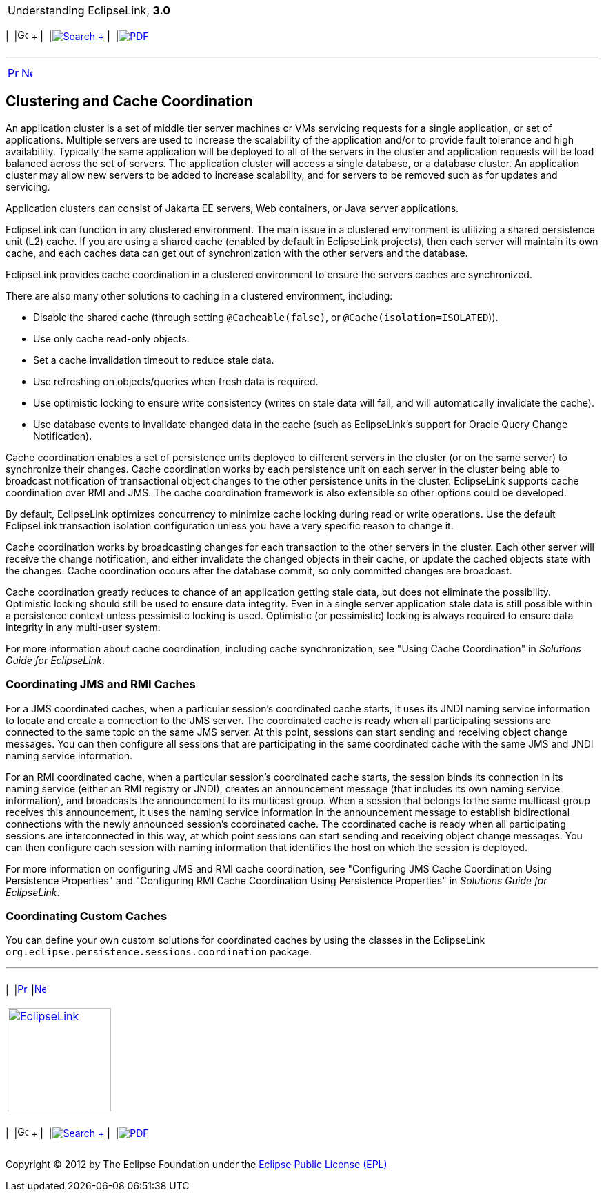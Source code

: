 [[cse]][[top]]

[width="100%",cols="<50%,>50%",]
|=======================================================================
a|
Understanding EclipseLink, *3.0* +

 a|
[cols=",^,,^,,^",]
|=======================================================================
|  |image:../../dcommon/images/contents.png[Go To Table Of
Contents,width=16,height=16] + | 
|link:../../[image:../../dcommon/images/search.png[Search] +
] | 
|link:../eclipselink_otlcg.pdf[image:../../dcommon/images/pdf_icon.png[PDF]]
|=======================================================================

|=======================================================================

'''''

[cols="^,^,",]
|=======================================================================
|link:cache009.htm[image:../../dcommon/images/larrow.png[Previous,width=16,height=16]]
|link:cache011.htm[image:../../dcommon/images/rarrow.png[Next,width=16,height=16]]
| 
|=======================================================================

[[CDEGDGAA]][[OTLCG94351]]

Clustering and Cache Coordination
---------------------------------

An application cluster is a set of middle tier server machines or VMs
servicing requests for a single application, or set of applications.
Multiple servers are used to increase the scalability of the application
and/or to provide fault tolerance and high availability. Typically the
same application will be deployed to all of the servers in the cluster
and application requests will be load balanced across the set of
servers. The application cluster will access a single database, or a
database cluster. An application cluster may allow new servers to be
added to increase scalability, and for servers to be removed such as for
updates and servicing.

Application clusters can consist of Jakarta EE servers, Web containers,
or Java server applications.

EclipseLink can function in any clustered environment. The main issue in
a clustered environment is utilizing a shared persistence unit (L2)
cache. If you are using a shared cache (enabled by default in
EclipseLink projects), then each server will maintain its own cache, and
each caches data can get out of synchronization with the other servers
and the database.

EclipseLink provides cache coordination in a clustered environment to
ensure the servers caches are synchronized.

There are also many other solutions to caching in a clustered
environment, including:

* Disable the shared cache (through setting `@Cacheable(false)`, or
`@Cache(isolation=ISOLATED`)).
* Use only cache read-only objects.
* Set a cache invalidation timeout to reduce stale data.
* Use refreshing on objects/queries when fresh data is required.
* Use optimistic locking to ensure write consistency (writes on stale
data will fail, and will automatically invalidate the cache).
* Use database events to invalidate changed data in the cache (such as
EclipseLink's support for Oracle Query Change Notification).

Cache coordination enables a set of persistence units deployed to
different servers in the cluster (or on the same server) to synchronize
their changes. Cache coordination works by each persistence unit on each
server in the cluster being able to broadcast notification of
transactional object changes to the other persistence units in the
cluster. EclipseLink supports cache coordination over RMI and JMS. The
cache coordination framework is also extensible so other options could
be developed.

By default, EclipseLink optimizes concurrency to minimize cache locking
during read or write operations. Use the default EclipseLink transaction
isolation configuration unless you have a very specific reason to change
it.

Cache coordination works by broadcasting changes for each transaction to
the other servers in the cluster. Each other server will receive the
change notification, and either invalidate the changed objects in their
cache, or update the cached objects state with the changes. Cache
coordination occurs after the database commit, so only committed changes
are broadcast.

Cache coordination greatly reduces to chance of an application getting
stale data, but does not eliminate the possibility. Optimistic locking
should still be used to ensure data integrity. Even in a single server
application stale data is still possible within a persistence context
unless pessimistic locking is used. Optimistic (or pessimistic) locking
is always required to ensure data integrity in any multi-user system.

For more information about cache coordination, including cache
synchronization, see "Using Cache Coordination" in _Solutions Guide for
EclipseLink_.

[[CHDCJEFJ]]

Coordinating JMS and RMI Caches
~~~~~~~~~~~~~~~~~~~~~~~~~~~~~~~

For a JMS coordinated caches, when a particular session's coordinated
cache starts, it uses its JNDI naming service information to locate and
create a connection to the JMS server. The coordinated cache is ready
when all participating sessions are connected to the same topic on the
same JMS server. At this point, sessions can start sending and receiving
object change messages. You can then configure all sessions that are
participating in the same coordinated cache with the same JMS and JNDI
naming service information.

For an RMI coordinated cache, when a particular session's coordinated
cache starts, the session binds its connection in its naming service
(either an RMI registry or JNDI), creates an announcement message (that
includes its own naming service information), and broadcasts the
announcement to its multicast group. When a session that belongs to the
same multicast group receives this announcement, it uses the naming
service information in the announcement message to establish
bidirectional connections with the newly announced session's coordinated
cache. The coordinated cache is ready when all participating sessions
are interconnected in this way, at which point sessions can start
sending and receiving object change messages. You can then configure
each session with naming information that identifies the host on which
the session is deployed.

For more information on configuring JMS and RMI cache coordination, see
"Configuring JMS Cache Coordination Using Persistence Properties" and
"Configuring RMI Cache Coordination Using Persistence Properties" in
_Solutions Guide for EclipseLink_.

[[CDEECFJG]][[OTLCG94350]]

Coordinating Custom Caches
~~~~~~~~~~~~~~~~~~~~~~~~~~

You can define your own custom solutions for coordinated caches by using
the classes in the EclipseLink
`org.eclipse.persistence.sessions.coordination` package.

'''''

[width="66%",cols="50%,^,>50%",]
|=======================================================================
a|
[width="96%",cols=",^50%,^50%",]
|=======================================================================
| 
|link:cache009.htm[image:../../dcommon/images/larrow.png[Previous,width=16,height=16]]
|link:cache011.htm[image:../../dcommon/images/rarrow.png[Next,width=16,height=16]]
|=======================================================================


|http://www.eclipse.org/eclipselink/[image:../../dcommon/images/ellogo.png[EclipseLink,width=150]] +
a|
[cols=",^,,^,,^",]
|=======================================================================
|  |image:../../dcommon/images/contents.png[Go To Table Of
Contents,width=16,height=16] + | 
|link:../../[image:../../dcommon/images/search.png[Search] +
] | 
|link:../eclipselink_otlcg.pdf[image:../../dcommon/images/pdf_icon.png[PDF]]
|=======================================================================

|=======================================================================

[[copyright]]
Copyright © 2012 by The Eclipse Foundation under the
http://www.eclipse.org/org/documents/epl-v10.php[Eclipse Public License
(EPL)] +
